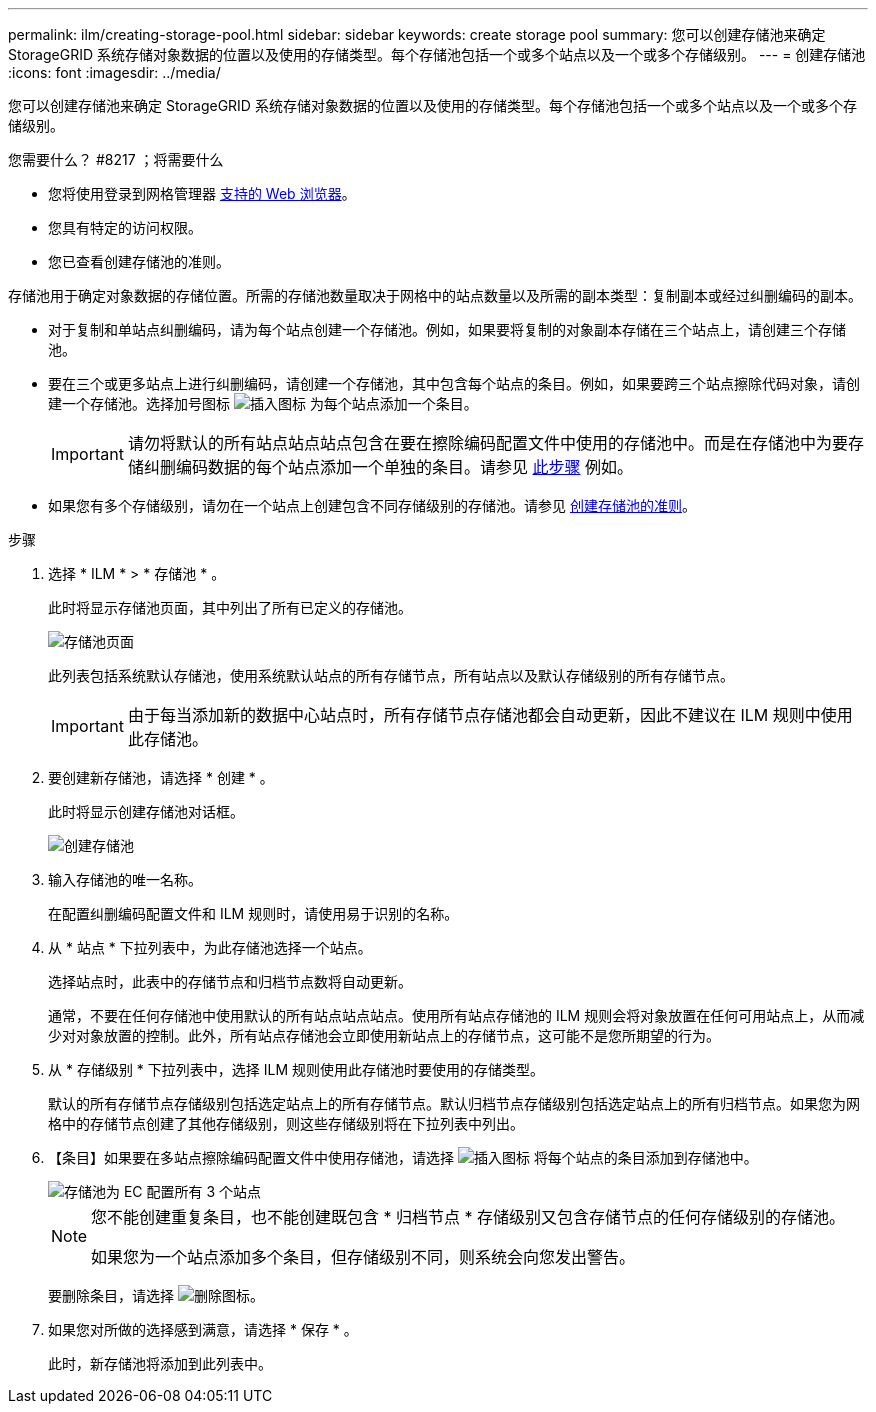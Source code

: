 ---
permalink: ilm/creating-storage-pool.html 
sidebar: sidebar 
keywords: create storage pool 
summary: 您可以创建存储池来确定 StorageGRID 系统存储对象数据的位置以及使用的存储类型。每个存储池包括一个或多个站点以及一个或多个存储级别。 
---
= 创建存储池
:icons: font
:imagesdir: ../media/


[role="lead"]
您可以创建存储池来确定 StorageGRID 系统存储对象数据的位置以及使用的存储类型。每个存储池包括一个或多个站点以及一个或多个存储级别。

.您需要什么？ #8217 ；将需要什么
* 您将使用登录到网格管理器 xref:../admin/web-browser-requirements.adoc[支持的 Web 浏览器]。
* 您具有特定的访问权限。
* 您已查看创建存储池的准则。


存储池用于确定对象数据的存储位置。所需的存储池数量取决于网格中的站点数量以及所需的副本类型：复制副本或经过纠删编码的副本。

* 对于复制和单站点纠删编码，请为每个站点创建一个存储池。例如，如果要将复制的对象副本存储在三个站点上，请创建三个存储池。
* 要在三个或更多站点上进行纠删编码，请创建一个存储池，其中包含每个站点的条目。例如，如果要跨三个站点擦除代码对象，请创建一个存储池。选择加号图标 image:../media/icon_plus_sign_black_on_white.gif["插入图标"] 为每个站点添加一个条目。
+

IMPORTANT: 请勿将默认的所有站点站点站点包含在要在擦除编码配置文件中使用的存储池中。而是在存储池中为要存储纠删编码数据的每个站点添加一个单独的条目。请参见 <<entries,此步骤>> 例如。

* 如果您有多个存储级别，请勿在一个站点上创建包含不同存储级别的存储池。请参见 xref:guidelines-for-creating-storage-pools.adoc[创建存储池的准则]。


.步骤
. 选择 * ILM * > * 存储池 * 。
+
此时将显示存储池页面，其中列出了所有已定义的存储池。

+
image::../media/storage_pools_page.png[存储池页面]

+
此列表包括系统默认存储池，使用系统默认站点的所有存储节点，所有站点以及默认存储级别的所有存储节点。

+

IMPORTANT: 由于每当添加新的数据中心站点时，所有存储节点存储池都会自动更新，因此不建议在 ILM 规则中使用此存储池。

. 要创建新存储池，请选择 * 创建 * 。
+
此时将显示创建存储池对话框。

+
image::../media/create_storage_pool.png[创建存储池]

. 输入存储池的唯一名称。
+
在配置纠删编码配置文件和 ILM 规则时，请使用易于识别的名称。

. 从 * 站点 * 下拉列表中，为此存储池选择一个站点。
+
选择站点时，此表中的存储节点和归档节点数将自动更新。

+
通常，不要在任何存储池中使用默认的所有站点站点站点。使用所有站点存储池的 ILM 规则会将对象放置在任何可用站点上，从而减少对对象放置的控制。此外，所有站点存储池会立即使用新站点上的存储节点，这可能不是您所期望的行为。

. 从 * 存储级别 * 下拉列表中，选择 ILM 规则使用此存储池时要使用的存储类型。
+
默认的所有存储节点存储级别包括选定站点上的所有存储节点。默认归档节点存储级别包括选定站点上的所有归档节点。如果您为网格中的存储节点创建了其他存储级别，则这些存储级别将在下拉列表中列出。

. 【条目】如果要在多站点擦除编码配置文件中使用存储池，请选择 image:../media/icon_plus_sign_black_on_white.gif["插入图标"] 将每个站点的条目添加到存储池中。
+
image::../media/storage_pools_all_3_sites_for_ec.png[存储池为 EC 配置所有 3 个站点]

+
[NOTE]
====
您不能创建重复条目，也不能创建既包含 * 归档节点 * 存储级别又包含存储节点的任何存储级别的存储池。

如果您为一个站点添加多个条目，但存储级别不同，则系统会向您发出警告。

====
+
要删除条目，请选择 image:../media/icon_nms_delete_new.gif["删除图标"]。

. 如果您对所做的选择感到满意，请选择 * 保存 * 。
+
此时，新存储池将添加到此列表中。


